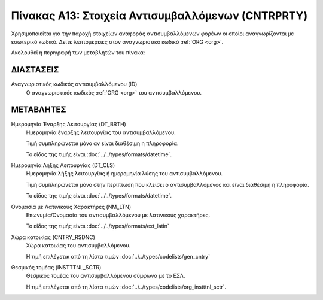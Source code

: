 Πίνακας Α13: Στοιχεία Αντισυμβαλλόμενων (CNTRPRTY)
==================================================
Χρησιμοποιείται για την παροχή στοιχείων αναφοράς αντισυμβαλλόμενων φορέων οι
οποίοι αναγνωρίζονται με εσωτερικό κωδικό. Δείτε λεπτομέρειες
στον αναγνωριστικό κωδικό :ref:`ORG <org>`.

Ακολουθεί η περιγραφή των μεταβλητών του πίνακα:

ΔΙΑΣΤΑΣΕΙΣ
----------

Αναγνωριστικός κωδικός αντισυμβαλλόμενου (ID) 
    Ο αναγνωριστικός κωδικός :ref:`ORG <org>` του αντισυμβαλλόμενου.


ΜΕΤΑΒΛΗΤΕΣ
----------

Ημερομηνία Έναρξης Λειτουργίας (DT_BRTH)
    Ημερομηνία έναρξης λειτουργίας του αντισυμβαλλόμενου.
    
    Τιμή συμπληρώνεται μόνο αν είναι διαθέσιμη η πληροφορία.

    Το είδος της τιμής είναι :doc:`../../types/formats/datetime`.

Ημερομηνία Λήξης Λειτουργίας (DT_CLS)
    Ημερομηνία λήξης λειτουργίας ή ημερομηνία λύσης του αντισυμβαλλόμενου.

    Τιμή συμπληρώνεται μόνο στην περίπτωση που κλείσει ο αντισυμβαλλόμενος και είναι διαθέσιμη η πληροφορία. 

    Το είδος της τιμής είναι :doc:`../../types/formats/datetime`.

Ονομασία με Λατινικούς Χαρακτήρες (NM_LTN)
    Επωνυμία/Ονομασία του αντισυμβαλλόμενου με λατινικούς χαρακτήρες.

    Το είδος της τιμής είναι :doc:`../../types/formats/ext_latin`

Χώρα κατοικίας (CNTRY_RSDNC)
    Χώρα κατοικίας του αντισυμβαλλόμενου.
    
    Η τιμή επιλέγεται από τη λίστα τιμών :doc:`../../types/codelists/gen_cntry`


Θεσμικός τομέας (INSTTTNL_SCTR)
    Θεσμικός τομέας του αντισυμβαλλόμενου σύμφωνα με το ΕΣΛ. 
    
    Η τιμή επιλέγεται από τη λίστα τιμών :doc:`../../types/codelists/org_instttnl_sctr`.
